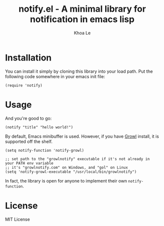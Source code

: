 # -*- mode: org -*-
#+TITLE: notify.el - A minimal library for notification in emacs lisp
#+AUTHOR: Khoa Le
#+EMAIL: ltkhoa2711@gmail.com
#+STARTUP: showall

* Installation

You can install it simply by cloning this library into your load path.
Put the following code somewhere in your emacs init file:

#+begin_src elisp
(require 'notify)
#+end_src

* Usage

And you're good to go:

#+begin_src elisp
(notify "title" "hello world!")
#+end_src

By default, Emacs minibuffer is used. However, if you have [[http://growl.info/][Growl]] install,
it is supported off the shelf.

#+begin_src elisp
(setq notify-function 'notify-growl)

;; set path to the "growlnotify" executable if it's not already in your PATH env variable
;; it's "growlnotify.com" on Windows, and "gol" on Linux
(setq 'notify-growl-executable "/usr/local/bin/growlnotify")
#+end_src

In fact, the library is open for anyone to implement their own ~notify-function~.

* License

MIT License
